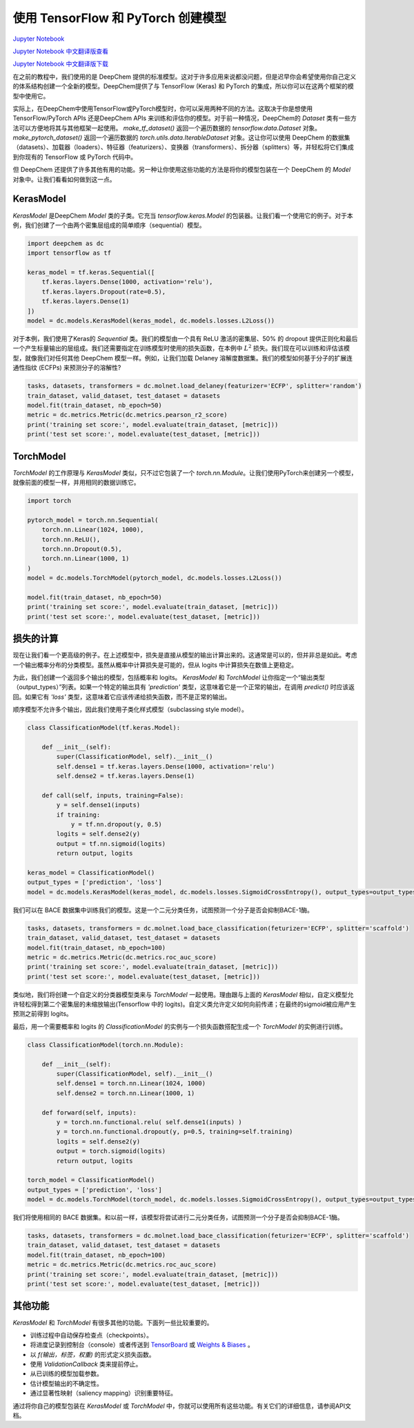 使用 TensorFlow 和 PyTorch 创建模型
===============================================

`Jupyter Notebook <https://github.com/deepchem/deepchem/blob/master/examples/tutorials/Creating_Models_with_TensorFlow_and_PyTorch.ipynb>`_

`Jupyter Notebook 中文翻译版查看 <https://github.com/abdusemiabduweli/AIDD-Tutorial-Files/blob/main/DeepChem%20Jupyter%20Notebooks/%E4%BD%BF%E7%94%A8%20TensorFlow%20%E5%92%8C%20PyTorch%20%E5%88%9B%E5%BB%BA%E6%A8%A1%E5%9E%8B.ipynb>`_

`Jupyter Notebook 中文翻译版下载 <https://abdusemiabduweli.github.io/AIDD-Tutorial-Files/DeepChem%20Jupyter%20Notebooks/%E4%BD%BF%E7%94%A8%20TensorFlow%20%E5%92%8C%20PyTorch%20%E5%88%9B%E5%BB%BA%E6%A8%A1%E5%9E%8B.ipynb>`_

在之前的教程中，我们使用的是 DeepChem 提供的标准模型。这对于许多应用来说都没问题，但是迟早你会希望使用你自己定义的体系结构创建一个全新的模型。DeepChem提供了与 TensorFlow (Keras) 和 PyTorch 的集成，所以你可以在这两个框架的模型中使用它。

实际上，在DeepChem中使用TensorFlow或PyTorch模型时，你可以采用两种不同的方法。这取决于你是想使用TensorFlow/PyTorch APIs 还是DeepChem APIs 来训练和评估你的模型。对于前一种情况，DeepChem的 `Dataset` 类有一些方法可以方便地将其与其他框架一起使用。 `make_tf_dataset()` 返回一个遍历数据的 `tensorflow.data.Dataset` 对象。 `make_pytorch_dataset()` 返回一个遍历数据的 `torch.utils.data.IterableDataset` 对象。这让你可以使用 DeepChem 的数据集（datasets）、加载器（loaders）、特征器（featurizers）、变换器（transformers）、拆分器（splitters）等，并轻松将它们集成到你现有的 TensorFlow 或 PyTorch 代码中。

但 DeepChem 还提供了许多其他有用的功能。另一种让你使用这些功能的方法是将你的模型包装在一个 DeepChem 的 `Model` 对象中。让我们看看如何做到这一点。

KerasModel
------------------

`KerasModel` 是DeepChem `Model` 类的子类。它充当 `tensorflow.keras.Model` 的包装器。让我们看一个使用它的例子。对于本例，我们创建了一个由两个密集层组成的简单顺序（sequential）模型。

.. code-block:: Python

    import deepchem as dc
    import tensorflow as tf

    keras_model = tf.keras.Sequential([
        tf.keras.layers.Dense(1000, activation='relu'),
        tf.keras.layers.Dropout(rate=0.5),
        tf.keras.layers.Dense(1)
    ])
    model = dc.models.KerasModel(keras_model, dc.models.losses.L2Loss())

对于本例，我们使用了Keras的 `Sequential` 类。我们的模型由一个具有 ReLU 激活的密集层、50% 的 dropout 提供正则化和最后一个产生标量输出的层组成。我们还需要指定在训练模型时使用的损失函数，在本例中 :math:`L^2` 损失。我们现在可以训练和评估该模型，就像我们对任何其他 DeepChem 模型一样。例如，让我们加载 Delaney 溶解度数据集。我们的模型如何基于分子的扩展连通性指纹 (ECFPs) 来预测分子的溶解性?

.. code-block:: Python

    tasks, datasets, transformers = dc.molnet.load_delaney(featurizer='ECFP', splitter='random')
    train_dataset, valid_dataset, test_dataset = datasets
    model.fit(train_dataset, nb_epoch=50)
    metric = dc.metrics.Metric(dc.metrics.pearson_r2_score)
    print('training set score:', model.evaluate(train_dataset, [metric]))
    print('test set score:', model.evaluate(test_dataset, [metric]))

TorchModel
-------------------

`TorchModel` 的工作原理与 `KerasModel` 类似，只不过它包装了一个 `torch.nn.Module`。让我们使用PyTorch来创建另一个模型，就像前面的模型一样，并用相同的数据训练它。

.. code-block:: Python

    import torch

    pytorch_model = torch.nn.Sequential(
        torch.nn.Linear(1024, 1000),
        torch.nn.ReLU(),
        torch.nn.Dropout(0.5),
        torch.nn.Linear(1000, 1)
    )
    model = dc.models.TorchModel(pytorch_model, dc.models.losses.L2Loss())

    model.fit(train_dataset, nb_epoch=50)
    print('training set score:', model.evaluate(train_dataset, [metric]))
    print('test set score:', model.evaluate(test_dataset, [metric]))

损失的计算
-----------

现在让我们看一个更高级的例子。在上述模型中，损失是直接从模型的输出计算出来的。这通常是可以的，但并非总是如此。考虑一个输出概率分布的分类模型。虽然从概率中计算损失是可能的，但从 logits 中计算损失在数值上更稳定。

为此，我们创建一个返回多个输出的模型，包括概率和 logits。 `KerasModel` 和 `TorchModel` 让你指定一个“输出类型（output_types）”列表。如果一个特定的输出具有 `'prediction'` 类型，这意味着它是一个正常的输出，在调用 `predict()` 时应该返回。如果它有 `'loss'` 类型，这意味着它应该传递给损失函数，而不是正常的输出。

顺序模型不允许多个输出，因此我们使用子类化样式模型（subclassing style model）。

.. code-block:: Python

    class ClassificationModel(tf.keras.Model):
        
        def __init__(self):
            super(ClassificationModel, self).__init__()
            self.dense1 = tf.keras.layers.Dense(1000, activation='relu')
            self.dense2 = tf.keras.layers.Dense(1)

        def call(self, inputs, training=False):
            y = self.dense1(inputs)
            if training:
                y = tf.nn.dropout(y, 0.5)
            logits = self.dense2(y)
            output = tf.nn.sigmoid(logits)
            return output, logits

    keras_model = ClassificationModel()
    output_types = ['prediction', 'loss']
    model = dc.models.KerasModel(keras_model, dc.models.losses.SigmoidCrossEntropy(), output_types=output_types)

我们可以在 BACE 数据集中训练我们的模型。这是一个二元分类任务，试图预测一个分子是否会抑制BACE-1酶。

.. code-block:: Python

    tasks, datasets, transformers = dc.molnet.load_bace_classification(feturizer='ECFP', splitter='scaffold')
    train_dataset, valid_dataset, test_dataset = datasets
    model.fit(train_dataset, nb_epoch=100)
    metric = dc.metrics.Metric(dc.metrics.roc_auc_score)
    print('training set score:', model.evaluate(train_dataset, [metric]))
    print('test set score:', model.evaluate(test_dataset, [metric]))

类似地，我们将创建一个自定义的分类器模型类来与 `TorchModel` 一起使用。理由跟与上面的 `KerasModel` 相似，自定义模型允许轻松得到第二个密集层的未缩放输出(Tensorflow 中的 logits)。自定义类允许定义如何向前传递；在最终的sigmoid被应用产生预测之前得到 logits。

最后，用一个需要概率和 logits 的 `ClassificationModel` 的实例与一个损失函数搭配生成一个 `TorchModel` 的实例进行训练。

.. code-block:: Python

    class ClassificationModel(torch.nn.Module):
        
        def __init__(self):
            super(ClassificationModel, self).__init__()
            self.dense1 = torch.nn.Linear(1024, 1000)
            self.dense2 = torch.nn.Linear(1000, 1)

        def forward(self, inputs):
            y = torch.nn.functional.relu( self.dense1(inputs) )
            y = torch.nn.functional.dropout(y, p=0.5, training=self.training)
            logits = self.dense2(y)
            output = torch.sigmoid(logits)
            return output, logits

    torch_model = ClassificationModel()
    output_types = ['prediction', 'loss']
    model = dc.models.TorchModel(torch_model, dc.models.losses.SigmoidCrossEntropy(), output_types=output_types)

我们将使用相同的 BACE 数据集。和以前一样，该模型将尝试进行二元分类任务，试图预测一个分子是否会抑制BACE-1酶。

.. code-block:: Python

    tasks, datasets, transformers = dc.molnet.load_bace_classification(feturizer='ECFP', splitter='scaffold')
    train_dataset, valid_dataset, test_dataset = datasets
    model.fit(train_dataset, nb_epoch=100)
    metric = dc.metrics.Metric(dc.metrics.roc_auc_score)
    print('training set score:', model.evaluate(train_dataset, [metric]))
    print('test set score:', model.evaluate(test_dataset, [metric]))

其他功能
---------

`KerasModel` 和 `TorchModel` 有很多其他的功能。下面列一些比较重要的。

- 训练过程中自动保存检查点（checkpoints）。
- 将进度记录到控制台（console）或者传送到 `TensorBoard <https://www.tensorflow.org/tensorboard>`_ 或 `Weights & Biases <https://docs.wandb.com/>`_ 。
- 以 `f(输出，标签，权重)` 的形式定义损失函数。
- 使用 `ValidationCallback` 类来提前停止。
- 从已训练的模型加载参数。
- 估计模型输出的不确定性。
- 通过显著性映射（saliency mapping）识别重要特征。

通过将你自己的模型包装在 `KerasModel` 或 `TorchModel` 中，你就可以使用所有这些功能。有关它们的详细信息，请参阅API文档。
